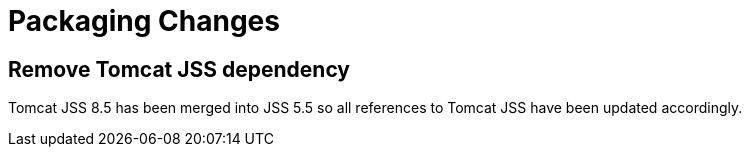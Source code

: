 = Packaging Changes =

== Remove Tomcat JSS dependency ==

Tomcat JSS 8.5 has been merged into JSS 5.5 so all references to Tomcat JSS
have been updated accordingly.
